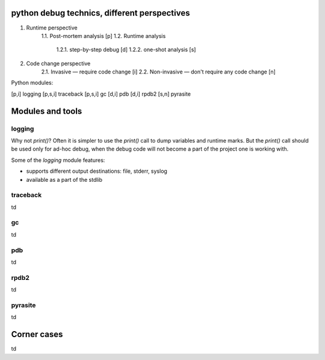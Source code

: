python debug technics, different perspectives
---------------------------------------------

1. Runtime perspective
    1.1. Post-mortem analysis [p]
    1.2. Runtime analysis
        1.2.1. step-by-step debug [d]
        1.2.2. one-shot analysis [s]
2. Code change perspective
    2.1. Invasive — require code change [i]
    2.2. Non-invasive — don't require any code change [n]

Python modules:

[p,i] logging
[p,s,i] traceback
[p,s,i] gc
[d,i] pdb
[d,i] rpdb2
[s,n] pyrasite

Modules and tools
-----------------

logging
=======

Why not `print()`? Often it is simpler to use the `print()` call
to dump variables and runtime marks. But the `print()` call should
be used only for ad-hoc debug, when the debug code will not become
a part of the project one is working with.

Some of the `logging` module features:

* supports different output destinations: file, stderr, syslog
* available as a part of the stdlib

traceback
=========

td

gc
==

td

pdb
===

td

rpdb2
=====

td

pyrasite
========

td

Corner cases
------------

td
